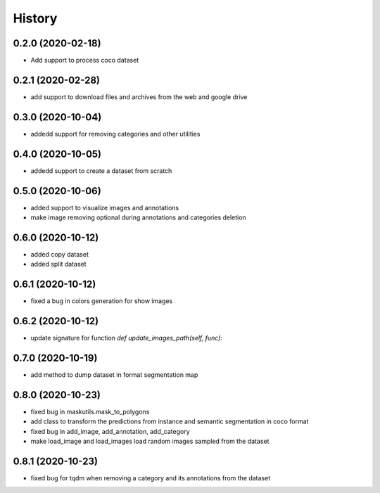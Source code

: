 =======
History
=======

0.2.0 (2020-02-18)
------------------
* Add support to process coco dataset


0.2.1 (2020-02-28)
------------------
* add support to download files and archives from the web and google drive

0.3.0 (2020-10-04)
-------------------

* addedd support for removing categories and other utilities

0.4.0 (2020-10-05)
-------------------

* addedd support to create a dataset from scratch

0.5.0 (2020-10-06)
-------------------

* added support to visualize images and annotations
* make image removing optional during annotations and categories deletion

0.6.0 (2020-10-12)
-------------------

* added copy dataset
* added split dataset

0.6.1 (2020-10-12)
-------------------

* fixed a bug in colors generation for show images


0.6.2 (2020-10-12)
-------------------

* update signature for function `def update_images_path(self, func):`


0.7.0 (2020-10-19)
-------------------

* add method to dump dataset in format segmentation map


0.8.0 (2020-10-23)
------------------

* fixed bug in maskutils.mask_to_polygons
* add class to transform the predictions from instance and semantic segmentation in coco format
* fixed bug in add_image, add_annotation, add_category
* make load_image and load_images load random images sampled from the dataset

0.8.1 (2020-10-23)
------------------

* fixed bug for tqdm when removing a category and its annotations from the dataset